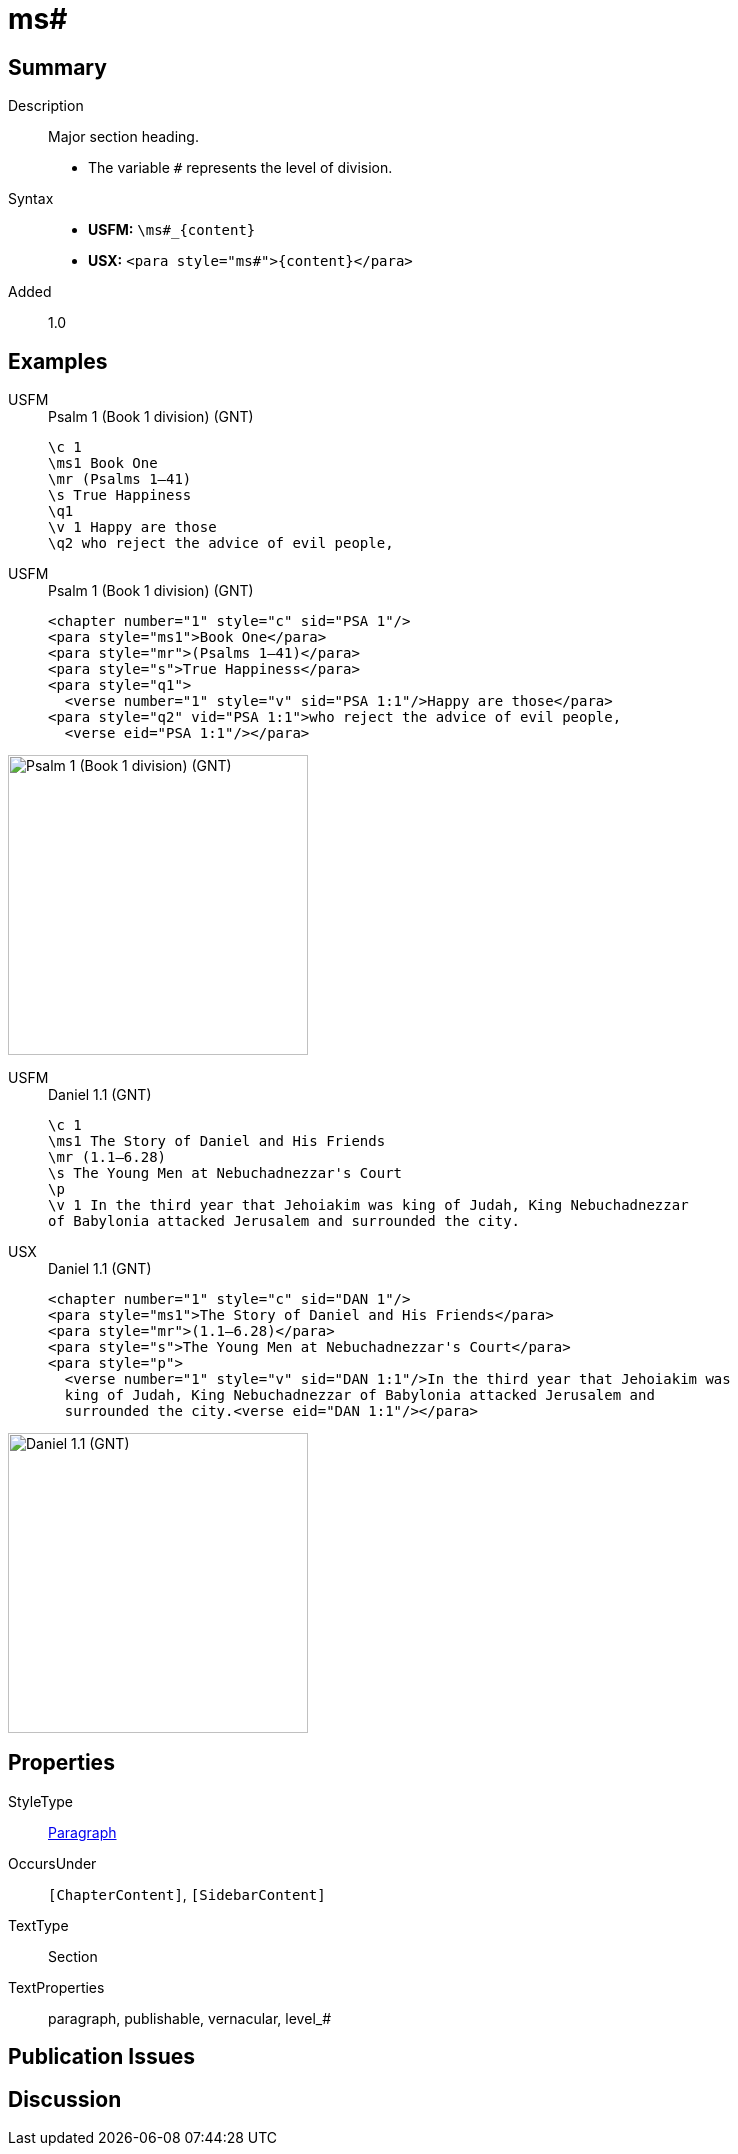 = ms#
:description: Major section heading
:url-repo: https://github.com/usfm-bible/tcdocs/blob/main/markers/para/ms.adoc
:noindex:
ifndef::localdir[]
:source-highlighter: rouge
:localdir: ../
endif::[]
:imagesdir: {localdir}/images

// tag::public[]

== Summary

Description:: Major section heading.
* The variable `#` represents the level of division.
Syntax::
* *USFM:* `+\ms#_{content}+`
* *USX:* `+<para style="ms#">{content}</para>+`
// tag::spec[]
Added:: 1.0
// end::spec[]

== Examples

[tabs]
======
USFM::
+
.Psalm 1 (Book 1 division) (GNT)
[source#src-usfm-para-ms1_1,usfm,highlight=2]
----
\c 1
\ms1 Book One
\mr (Psalms 1–41)
\s True Happiness
\q1
\v 1 Happy are those
\q2 who reject the advice of evil people,
----
USFM::
+
.Psalm 1 (Book 1 division) (GNT)
[source#src-usx-para-ms1_1,xml,highlight=2]
----
<chapter number="1" style="c" sid="PSA 1"/>
<para style="ms1">Book One</para>
<para style="mr">(Psalms 1–41)</para>
<para style="s">True Happiness</para>
<para style="q1">
  <verse number="1" style="v" sid="PSA 1:1"/>Happy are those</para>
<para style="q2" vid="PSA 1:1">who reject the advice of evil people,
  <verse eid="PSA 1:1"/></para>
----
======

image::para/ms1_1.jpg[Psalm 1 (Book 1 division) (GNT),300]

[tabs]
======
USFM::
+
.Daniel 1.1 (GNT)
[source#src-usfm-par-ms1_2,usfm,highlight=2]
----
\c 1
\ms1 The Story of Daniel and His Friends
\mr (1.1—6.28)
\s The Young Men at Nebuchadnezzar's Court
\p
\v 1 In the third year that Jehoiakim was king of Judah, King Nebuchadnezzar 
of Babylonia attacked Jerusalem and surrounded the city.
----
USX::
+
.Daniel 1.1 (GNT)
[source#src-usx-par-ms1_2,xml,highlight=2]
----
<chapter number="1" style="c" sid="DAN 1"/>
<para style="ms1">The Story of Daniel and His Friends</para>
<para style="mr">(1.1—6.28)</para>
<para style="s">The Young Men at Nebuchadnezzar's Court</para>
<para style="p">
  <verse number="1" style="v" sid="DAN 1:1"/>In the third year that Jehoiakim was
  king of Judah, King Nebuchadnezzar of Babylonia attacked Jerusalem and
  surrounded the city.<verse eid="DAN 1:1"/></para>
----
======

image::para/ms1_1.jpg[Daniel 1.1 (GNT),300]

== Properties

StyleType:: xref:para:index.adoc[Paragraph]
OccursUnder:: `[ChapterContent]`, `[SidebarContent]`
TextType:: Section
TextProperties:: paragraph, publishable, vernacular, level_#

== Publication Issues

// end::public[]

== Discussion
